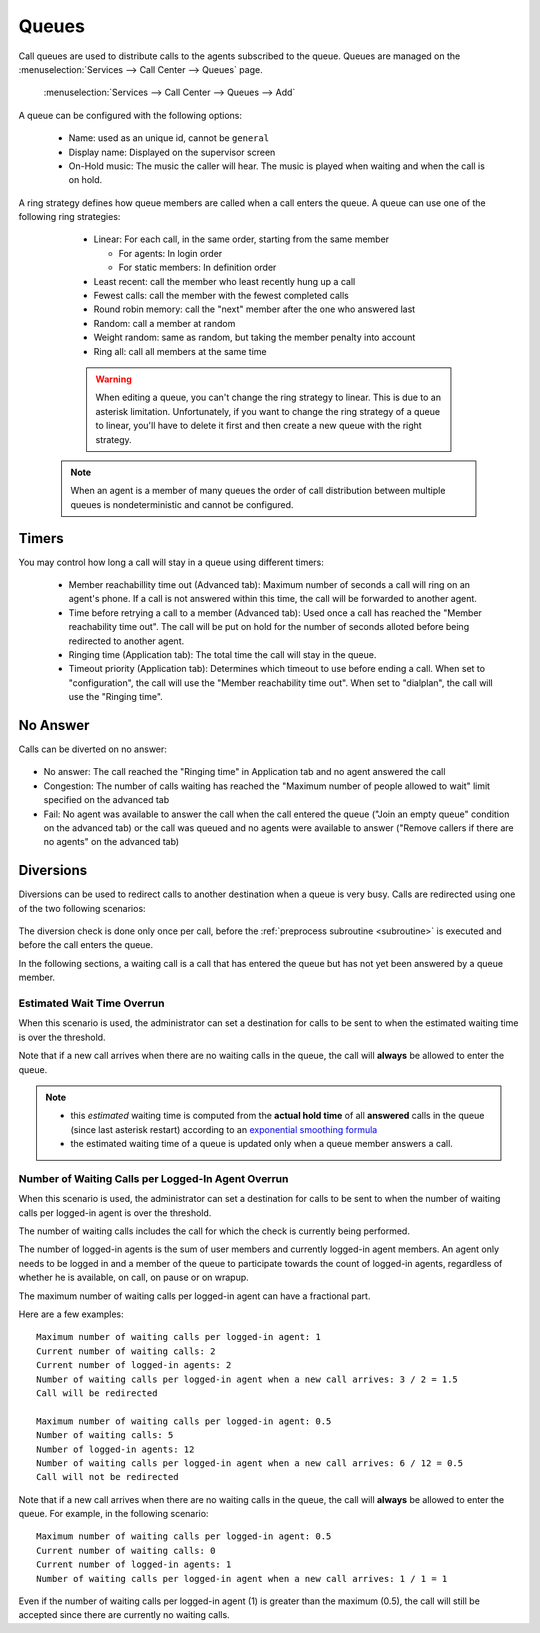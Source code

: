 ******
Queues
******

Call queues are used to distribute calls to the agents subscribed to the queue.  Queues are managed on the
:menuselection:`Services --> Call Center --> Queues` page.

.. figure:: add-queue.png
   :scale: 85%

   :menuselection:`Services --> Call Center --> Queues --> Add`

A queue can be configured with the following options:

   * Name: used as an unique id, cannot be ``general``
   * Display name: Displayed on the supervisor screen
   * On-Hold music: The music the caller will hear. The music is played when waiting and when the call is on hold.

A ring strategy defines how queue members are called when a call enters the queue.
A queue can use one of the following ring strategies:

   * Linear: For each call, in the same order, starting from the same member

     * For agents: In login order
     * For static members: In definition order

   * Least recent: call the member who least recently hung up a call
   * Fewest calls: call the member with the fewest completed calls
   * Round robin memory: call the "next" member after the one who answered last
   * Random: call a member at random
   * Weight random: same as random, but taking the member penalty into account
   * Ring all: call all members at the same time

   .. warning::

      When editing a queue, you can't change the ring strategy to linear. This
      is due to an asterisk limitation. Unfortunately, if you want to change the
      ring strategy of a queue to linear, you'll have to delete it first and then
      create a new queue with the right strategy.

  .. note::

     When an agent is a member of many queues the order of call distribution
     between multiple queues is nondeterministic and cannot be configured.


Timers
======

You may control how long a call will stay in a queue using different timers:

   * Member reachabillity time out (Advanced tab): Maximum number of seconds a call will ring on an agent's phone. If a call is not answered within this time, the call will be forwarded to another agent.
   * Time before retrying a call to a member (Advanced tab): Used once a call has reached the "Member reachability time out". The call will be put on hold for the number of seconds alloted before being redirected to another agent.
   * Ringing time (Application tab): The total time the call will stay in the queue.
   * Timeout priority (Application tab): Determines which timeout to use before ending a call. When set to "configuration", the call will use the "Member reachability time out". When set to "dialplan", the call will use the "Ringing time".

.. figure:: queue_timers.jpg
   :scale: 85%

No Answer
=========

Calls can be diverted on no answer:

.. figure:: noanswer.png
    :scale: 85%

* No answer: The call reached the "Ringing time" in Application tab and no agent answered the call
* Congestion: The number of calls waiting has reached the "Maximum number of people allowed to wait" limit specified on the advanced tab
* Fail: No agent was available to answer the call when the call entered the queue ("Join an empty queue" condition on the advanced tab) or
  the call was queued and no agents were available to answer ("Remove callers if there are no agents" on the advanced tab)


Diversions
==========

Diversions can be used to redirect calls to another destination when a queue is very busy.
Calls are redirected using one of the two following scenarios:

.. figure:: diversions.png
    :scale: 85%

The diversion check is done only once per call, before the :ref:`preprocess subroutine <subroutine>` is
executed and before the call enters the queue.

In the following sections, a waiting call is a call that has entered the queue but has not yet been
answered by a queue member.


Estimated Wait Time Overrun
---------------------------

When this scenario is used, the administrator can set a destination for calls to be sent to when the estimated waiting time is over the threshold.

Note that if a new call arrives when there are no waiting calls in the queue, the call will **always** be allowed to enter the queue.

.. note:: 
  
  * this *estimated* waiting time is computed from the **actual hold time** of all **answered** calls in the queue 
    (since last asterisk restart) according to an `exponential smoothing formula <https://en.wikipedia.org/wiki/Exponential_smoothing>`_
  * the estimated waiting time of a queue is updated only when a queue member answers a call.


.. _queue-diversion-waitratio:

Number of Waiting Calls per Logged-In Agent Overrun
---------------------------------------------------

When this scenario is used, the administrator can set a destination for calls to be sent to when the number of waiting
calls per logged-in agent is over the threshold.

The number of waiting calls includes the call for which the check is currently being performed.

The number of logged-in agents is the sum of user members and currently logged-in agent members. An
agent only needs to be logged in and a member of the queue to participate towards the count of logged-in agents,
regardless of whether he is available, on call, on pause or on wrapup.

The maximum number of waiting calls per logged-in agent can have a fractional part.

Here are a few examples::

    Maximum number of waiting calls per logged-in agent: 1
    Current number of waiting calls: 2
    Current number of logged-in agents: 2
    Number of waiting calls per logged-in agent when a new call arrives: 3 / 2 = 1.5
    Call will be redirected

    Maximum number of waiting calls per logged-in agent: 0.5
    Number of waiting calls: 5
    Number of logged-in agents: 12
    Number of waiting calls per logged-in agent when a new call arrives: 6 / 12 = 0.5
    Call will not be redirected

Note that if a new call arrives when there are no waiting calls in the queue, the call will
**always** be allowed to enter the queue.  For example, in the following scenario::

    Maximum number of waiting calls per logged-in agent: 0.5
    Current number of waiting calls: 0
    Current number of logged-in agents: 1
    Number of waiting calls per logged-in agent when a new call arrives: 1 / 1 = 1

Even if the number of waiting calls per logged-in agent (1) is greater than the maximum (0.5), the call
will still be accepted since there are currently no waiting calls.
